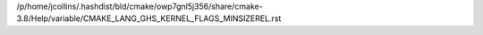 /p/home/jcollins/.hashdist/bld/cmake/owp7gnl5j356/share/cmake-3.8/Help/variable/CMAKE_LANG_GHS_KERNEL_FLAGS_MINSIZEREL.rst